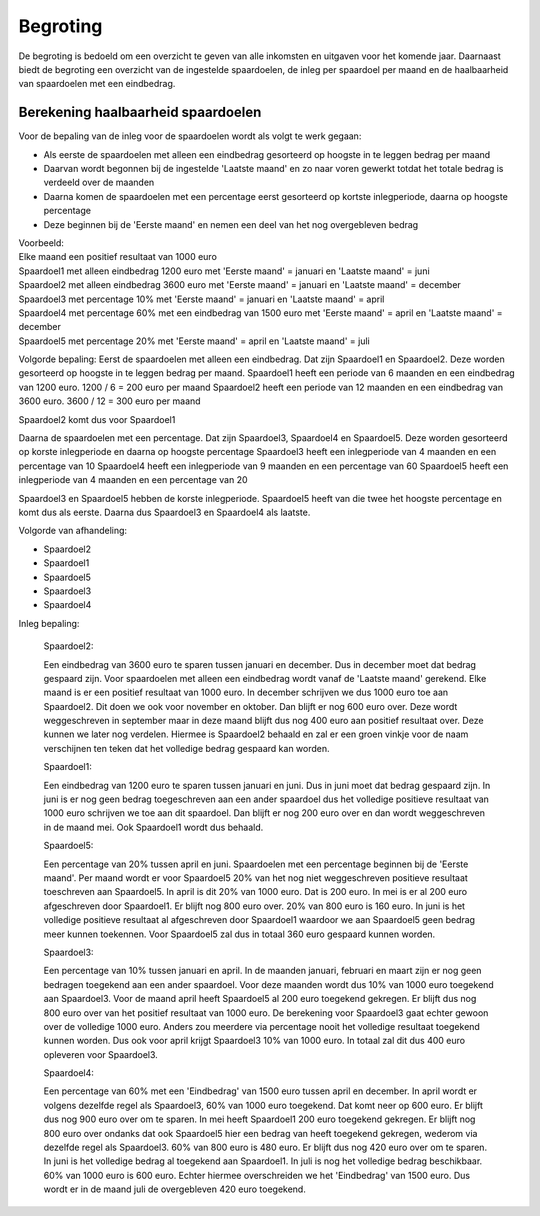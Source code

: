 Begroting
=========

De begroting is bedoeld om een overzicht te geven van alle inkomsten en uitgaven voor het komende jaar.
Daarnaast biedt de begroting een overzicht van de ingestelde spaardoelen, de inleg per spaardoel per maand en de haalbaarheid van spaardoelen met een eindbedrag.

Berekening haalbaarheid spaardoelen
-----------------------------------

Voor de bepaling van de inleg voor de spaardoelen wordt als volgt te werk gegaan:

* Als eerste de spaardoelen met alleen een eindbedrag gesorteerd op hoogste in te leggen bedrag per maand
* Daarvan wordt begonnen bij de ingestelde 'Laatste maand' en zo naar voren gewerkt totdat het totale bedrag is verdeeld over de maanden
* Daarna komen de spaardoelen met een percentage eerst gesorteerd op kortste inlegperiode, daarna op hoogste percentage
* Deze beginnen bij de 'Eerste maand' en nemen een deel van het nog overgebleven bedrag

| Voorbeeld:
| Elke maand een positief resultaat van 1000 euro
| Spaardoel1 met alleen eindbedrag 1200 euro met 'Eerste maand' = januari en 'Laatste maand' = juni
| Spaardoel2 met alleen eindbedrag 3600 euro met 'Eerste maand' = januari en 'Laatste maand' = december
| Spaardoel3 met percentage 10% met 'Eerste maand' = januari en 'Laatste maand' = april
| Spaardoel4 met percentage 60% met een eindbedrag van 1500 euro met 'Eerste maand' = april en 'Laatste maand' = december
| Spaardoel5 met percentage 20% met 'Eerste maand' = april en 'Laatste maand' = juli

Volgorde bepaling:
Eerst de spaardoelen met alleen een eindbedrag. Dat zijn Spaardoel1 en Spaardoel2. Deze worden gesorteerd op hoogste in te leggen bedrag per maand.
Spaardoel1 heeft een periode van 6 maanden en een eindbedrag van 1200 euro. 1200 / 6 = 200 euro per maand
Spaardoel2 heeft een periode van 12 maanden en een eindbedrag van 3600 euro. 3600 / 12 = 300 euro per maand

Spaardoel2 komt dus voor Spaardoel1

Daarna de spaardoelen met een percentage. Dat zijn Spaardoel3, Spaardoel4 en Spaardoel5. Deze worden gesorteerd op korste inlegperiode en daarna op hoogste percentage
Spaardoel3 heeft een inlegperiode van 4 maanden en een percentage van 10
Spaardoel4 heeft een inlegperiode van 9 maanden en een percentage van 60
Spaardoel5 heeft een inlegperiode van 4 maanden en een percentage van 20

Spaardoel3 en Spaardoel5 hebben de korste inlegperiode. Spaardoel5 heeft van die twee het hoogste percentage en komt dus als eerste. Daarna dus Spaardoel3 en Spaardoel4 als laatste.

Volgorde van afhandeling:

* Spaardoel2
* Spaardoel1
* Spaardoel5
* Spaardoel3
* Spaardoel4

Inleg bepaling:

    Spaardoel2:

    Een eindbedrag van 3600 euro te sparen tussen januari en december. Dus in december moet dat bedrag gespaard zijn. Voor spaardoelen met alleen een eindbedrag wordt vanaf de 'Laatste maand' gerekend.
    Elke maand is er een positief resultaat van 1000 euro. In december schrijven we dus 1000 euro toe aan Spaardoel2. Dit doen we ook voor november en oktober. Dan blijft er nog 600 euro over. Deze wordt weggeschreven in september maar in deze maand blijft dus nog 400 euro aan positief resultaat over. Deze kunnen we later nog verdelen.
    Hiermee is Spaardoel2 behaald en zal er een groen vinkje voor de naam verschijnen ten teken dat het volledige bedrag gespaard kan worden.

    Spaardoel1:

    Een eindbedrag van 1200 euro te sparen tussen januari en juni. Dus in juni moet dat bedrag gespaard zijn. In juni is er nog geen bedrag toegeschreven aan een ander spaardoel dus het volledige positieve resultaat van 1000 euro schrijven we toe aan dit spaardoel.
    Dan blijft er nog 200 euro over en dan wordt weggeschreven in de maand mei. Ook Spaardoel1 wordt dus behaald.

    Spaardoel5:

    Een percentage van 20% tussen april en juni. Spaardoelen met een percentage beginnen bij de 'Eerste maand'. Per maand wordt er voor Spaardoel5 20% van het nog niet weggeschreven positieve resultaat toeschreven aan Spaardoel5.
    In april is dit 20% van 1000 euro. Dat is 200 euro. In mei is er al 200 euro afgeschreven door Spaardoel1. Er blijft nog 800 euro over. 20% van 800 euro is 160 euro. In juni is het volledige positieve resultaat al afgeschreven door Spaardoel1 waardoor we aan Spaardoel5 geen bedrag meer kunnen toekennen.
    Voor Spaardoel5 zal dus in totaal 360 euro gespaard kunnen worden.

    Spaardoel3:

    Een percentage van 10% tussen januari en april. In de maanden januari, februari en maart zijn er nog geen bedragen toegekend aan een ander spaardoel. Voor deze maanden wordt dus 10% van 1000 euro toegekend aan Spaardoel3.
    Voor de maand april heeft Spaardoel5 al 200 euro toegekend gekregen. Er blijft dus nog 800 euro over van het positief resultaat van 1000 euro. De berekening voor Spaardoel3 gaat echter gewoon over de volledige 1000 euro. Anders zou meerdere via percentage nooit het volledige resultaat toegekend kunnen worden.
    Dus ook voor april krijgt Spaardoel3 10% van 1000 euro. In totaal zal dit dus 400 euro opleveren voor Spaardoel3.

    Spaardoel4:

    Een percentage van 60% met een 'Eindbedrag' van 1500 euro tussen april en december. In april wordt er volgens dezelfde regel als Spaardoel3, 60% van 1000 euro toegekend. Dat komt neer op 600 euro. Er blijft dus nog 900 euro over om te sparen.
    In mei heeft Spaardoel1 200 euro toegekend gekregen. Er blijft nog 800 euro over ondanks dat ook Spaardoel5 hier een bedrag van heeft toegekend gekregen, wederom via dezelfde regel als Spaardoel3. 60% van 800 euro is 480 euro. Er blijft dus nog 420 euro over om te sparen.
    In juni is het volledige bedrag al toegekend aan Spaardoel1. In juli is nog het volledige bedrag beschikbaar. 60% van 1000 euro is 600 euro. Echter hiermee overschreiden we het 'Eindbedrag' van 1500 euro. Dus wordt er in de maand juli de overgebleven 420 euro toegekend.